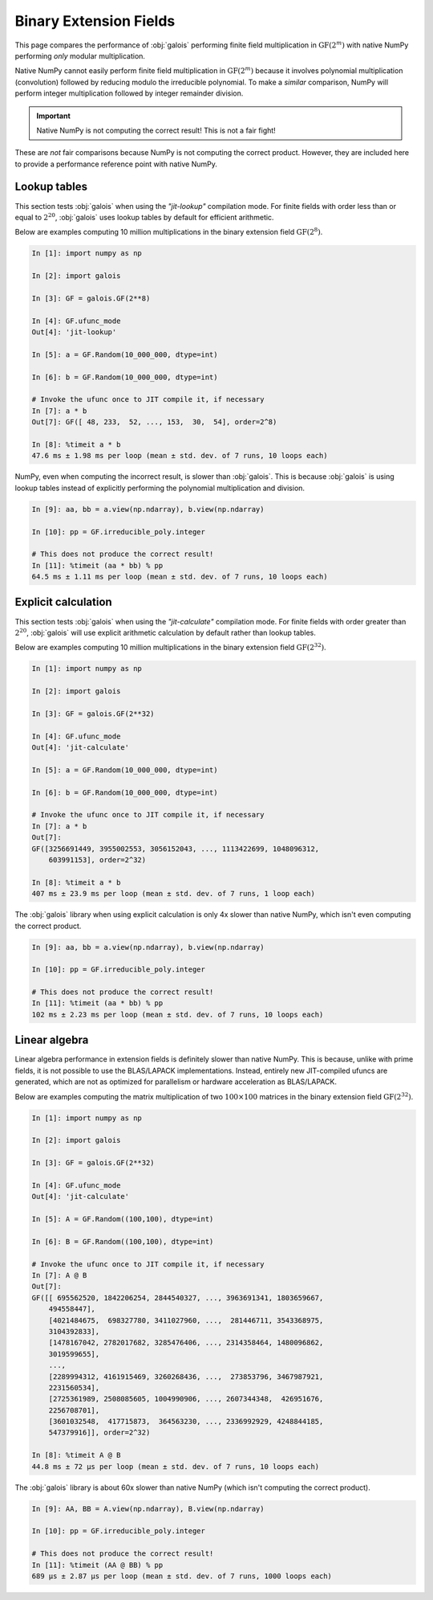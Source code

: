 Binary Extension Fields
=======================

This page compares the performance of :obj:`galois` performing finite field multiplication in :math:`\mathrm{GF}(2^m)` with
native NumPy performing *only* modular multiplication.

Native NumPy cannot easily perform finite field multiplication in :math:`\mathrm{GF}(2^m)` because it involves polynomial multiplication
(convolution) followed by reducing modulo the irreducible polynomial. To make a *similar* comparison, NumPy will perform integer
multiplication followed by integer remainder division.

.. important::

    Native NumPy is not computing the correct result! This is not a fair fight!

These are *not* fair comparisons because NumPy is not computing the correct product. However, they are included here to
provide a performance reference point with native NumPy.

Lookup tables
-------------

This section tests :obj:`galois` when using the `"jit-lookup"` compilation mode. For finite fields with order less
than or equal to :math:`2^{20}`, :obj:`galois` uses lookup tables by default for efficient arithmetic.

Below are examples computing 10 million multiplications in the binary extension field :math:`\mathrm{GF}(2^8)`.

.. code-block:: ipython

    In [1]: import numpy as np

    In [2]: import galois

    In [3]: GF = galois.GF(2**8)

    In [4]: GF.ufunc_mode
    Out[4]: 'jit-lookup'

    In [5]: a = GF.Random(10_000_000, dtype=int)

    In [6]: b = GF.Random(10_000_000, dtype=int)

    # Invoke the ufunc once to JIT compile it, if necessary
    In [7]: a * b
    Out[7]: GF([ 48, 233,  52, ..., 153,  30,  54], order=2^8)

    In [8]: %timeit a * b
    47.6 ms ± 1.98 ms per loop (mean ± std. dev. of 7 runs, 10 loops each)

NumPy, even when computing the incorrect result, is slower than :obj:`galois`. This is because :obj:`galois` is using lookup
tables instead of explicitly performing the polynomial multiplication and division.

.. code-block:: ipython

    In [9]: aa, bb = a.view(np.ndarray), b.view(np.ndarray)

    In [10]: pp = GF.irreducible_poly.integer

    # This does not produce the correct result!
    In [11]: %timeit (aa * bb) % pp
    64.5 ms ± 1.11 ms per loop (mean ± std. dev. of 7 runs, 10 loops each)

Explicit calculation
--------------------

This section tests :obj:`galois` when using the `"jit-calculate"` compilation mode. For finite fields with order greater
than :math:`2^{20}`, :obj:`galois` will use explicit arithmetic calculation by default rather than lookup tables.

Below are examples computing 10 million multiplications in the binary extension field :math:`\mathrm{GF}(2^{32})`.

.. code-block:: ipython

    In [1]: import numpy as np

    In [2]: import galois

    In [3]: GF = galois.GF(2**32)

    In [4]: GF.ufunc_mode
    Out[4]: 'jit-calculate'

    In [5]: a = GF.Random(10_000_000, dtype=int)

    In [6]: b = GF.Random(10_000_000, dtype=int)

    # Invoke the ufunc once to JIT compile it, if necessary
    In [7]: a * b
    Out[7]:
    GF([3256691449, 3955002553, 3056152043, ..., 1113422699, 1048096312,
        603991153], order=2^32)

    In [8]: %timeit a * b
    407 ms ± 23.9 ms per loop (mean ± std. dev. of 7 runs, 1 loop each)

The :obj:`galois` library when using explicit calculation is only 4x slower than native NumPy, which isn't even computing
the correct product.

.. code-block:: ipython

    In [9]: aa, bb = a.view(np.ndarray), b.view(np.ndarray)

    In [10]: pp = GF.irreducible_poly.integer

    # This does not produce the correct result!
    In [11]: %timeit (aa * bb) % pp
    102 ms ± 2.23 ms per loop (mean ± std. dev. of 7 runs, 10 loops each)

Linear algebra
--------------

Linear algebra performance in extension fields is definitely slower than native NumPy. This is because, unlike
with prime fields, it is not possible to use the BLAS/LAPACK implementations. Instead, entirely new JIT-compiled
ufuncs are generated, which are not as optimized for parallelism or hardware acceleration as BLAS/LAPACK.

Below are examples computing the matrix multiplication of two :math:`100 \times 100` matrices in the binary extension
field :math:`\mathrm{GF}(2^{32})`.

.. code-block:: ipython

    In [1]: import numpy as np

    In [2]: import galois

    In [3]: GF = galois.GF(2**32)

    In [4]: GF.ufunc_mode
    Out[4]: 'jit-calculate'

    In [5]: A = GF.Random((100,100), dtype=int)

    In [6]: B = GF.Random((100,100), dtype=int)

    # Invoke the ufunc once to JIT compile it, if necessary
    In [7]: A @ B
    Out[7]:
    GF([[ 695562520, 1842206254, 2844540327, ..., 3963691341, 1803659667,
        494558447],
        [4021484675,  698327780, 3411027960, ...,  281446711, 3543368975,
        3104392833],
        [1478167042, 2782017682, 3285476406, ..., 2314358464, 1480096862,
        3019599655],
        ...,
        [2289994312, 4161915469, 3260268436, ...,  273853796, 3467987921,
        2231560534],
        [2725361989, 2508085605, 1004990906, ..., 2607344348,  426951676,
        2256708701],
        [3601032548,  417715873,  364563230, ..., 2336992929, 4248844185,
        547379916]], order=2^32)

    In [8]: %timeit A @ B
    44.8 ms ± 72 µs per loop (mean ± std. dev. of 7 runs, 10 loops each)

The :obj:`galois` library is about 60x slower than native NumPy (which isn't computing the correct product).

.. code-block:: ipython

    In [9]: AA, BB = A.view(np.ndarray), B.view(np.ndarray)

    In [10]: pp = GF.irreducible_poly.integer

    # This does not produce the correct result!
    In [11]: %timeit (AA @ BB) % pp
    689 µs ± 2.87 µs per loop (mean ± std. dev. of 7 runs, 1000 loops each)
